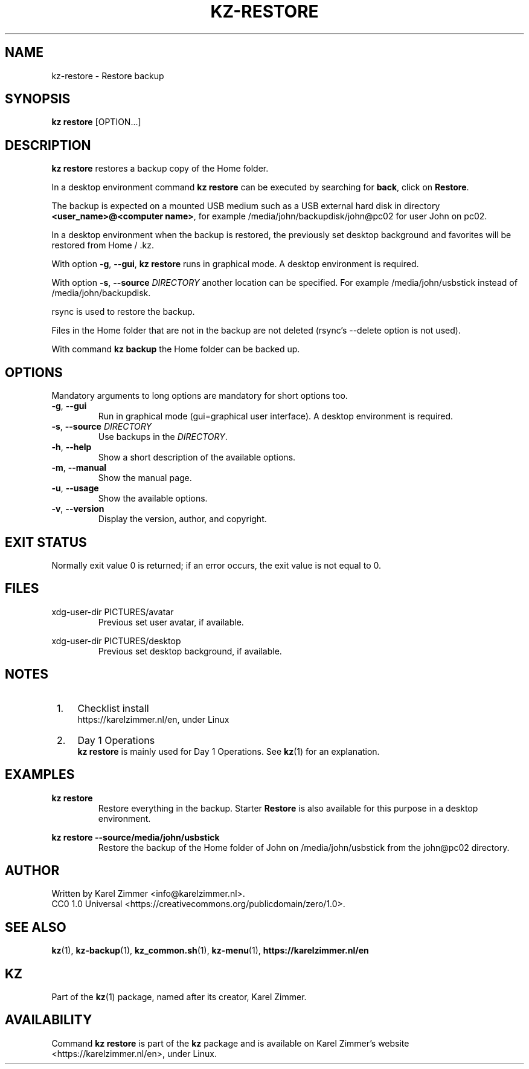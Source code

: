 .\"############################################################################
.\"# SPDX-FileComment: Man page for kz-restore
.\"#
.\"# SPDX-FileCopyrightText: Karel Zimmer <info@karelzimmer.nl>
.\"# SPDX-License-Identifier: CC0-1.0
.\"############################################################################
.\"
.TH "KZ-RESTORE" "1" "4.2.1" "KZ" "Kz Manual"
.\"
.\"
.SH NAME
kz-restore \- Restore backup
.\"
.\"
.SH SYNOPSIS
.B kz restore
[OPTION...]
.\"
.\"
.SH DESCRIPTION
\fBkz restore\fR restores a backup copy of the Home folder.
.sp
In a desktop environment command \fBkz restore\fR can be executed by
searching for \fBback\fR, click on \fBRestore\fR.
.sp
The backup is expected on a mounted USB medium such as a USB external hard disk
in directory \fB<user_name>@<computer name>\fR, for example
/media/john/backupdisk/john@pc02 for user John on pc02.
.sp
In a desktop environment when the backup is restored, the previously set
desktop background and favorites will be restored from Home / .kz.
.sp
With option \fB-g\fR, \fB--gui\fR, \fBkz restore\fR runs in graphical mode. A
desktop environment is required.
.sp
With option \fB-s\fR, \fB--source\fR \fIDIRECTORY\fR another location can be
specified. For example /media/john/usbstick instead of /media/john/backupdisk.
.sp
rsync is used to restore the backup.
.sp
Files in the Home folder that are not in the backup are not deleted (rsync's
--delete option is not used).
.sp
With command \fBkz backup\fR the Home folder can be backed up.
.\"
.\"
.SH OPTIONS
Mandatory arguments to long options are mandatory for short options too.
.TP
\fB-g\fR, \fB--gui\fR
Run in graphical mode (gui=graphical user interface). A desktop environment is
required.
.TP
\fB-s\fR, \fB--source \fIDIRECTORY\fR
Use backups in the \fIDIRECTORY\fR.
.TP
\fB-h\fR, \fB--help\fR
Show a short description of the available options.
.TP
\fB-m\fR, \fB--manual\fR
Show the manual page.
.TP
\fB-u\fR, \fB--usage\fR
Show the available options.
.TP
\fB-v\fR, \fB--version\fR
Display the version, author, and copyright.
.\"
.\"
.SH EXIT STATUS
Normally exit value 0 is returned; if an error occurs, the exit value is not
equal to 0.
.\"
.\"
.SH FILES
xdg-user-dir PICTURES/avatar
.RS
Previous set user avatar, if available.
.RE
.sp
xdg-user-dir PICTURES/desktop
.RS
Previous set desktop background, if available.
.RE
.\"
.\"
.SH NOTES
.IP " 1." 4
Checklist install
.RS 4
https://karelzimmer.nl/en, under Linux
.RE
.IP " 2." 4
Day 1 Operations
.RS 4
\fBkz restore\fR is mainly used for Day 1 Operations. See \fBkz\fR(1) for an
explanation.
.RE
.\"
.\"
.SH EXAMPLES
.sp
\fBkz restore\fR
.RS
Restore everything in the backup.
Starter \fBRestore\fR is also available for this purpose in a desktop
environment.
.RE
.sp
\fBkz restore --source/media/john/usbstick\fR
.RS
Restore the backup of the Home folder of John on /media/john/usbstick from the
john@pc02 directory.
.RE
.\"
.\"
.SH AUTHOR
Written by Karel Zimmer <info@karelzimmer.nl>.
.br
CC0 1.0 Universal <https://creativecommons.org/publicdomain/zero/1.0>.
.\"
.\"
.SH SEE ALSO
\fBkz\fR(1),
\fBkz-backup\fR(1),
\fBkz_common.sh\fR(1),
\fBkz-menu\fR(1),
\fBhttps://karelzimmer.nl/en\fR
.\"
.\"
.SH KZ
Part of the \fBkz\fR(1) package, named after its creator, Karel Zimmer.
.\"
.\"
.SH AVAILABILITY
Command \fBkz restore\fR is part of the \fBkz\fR package and is available on
Karel Zimmer's website <https://karelzimmer.nl/en>, under Linux.
